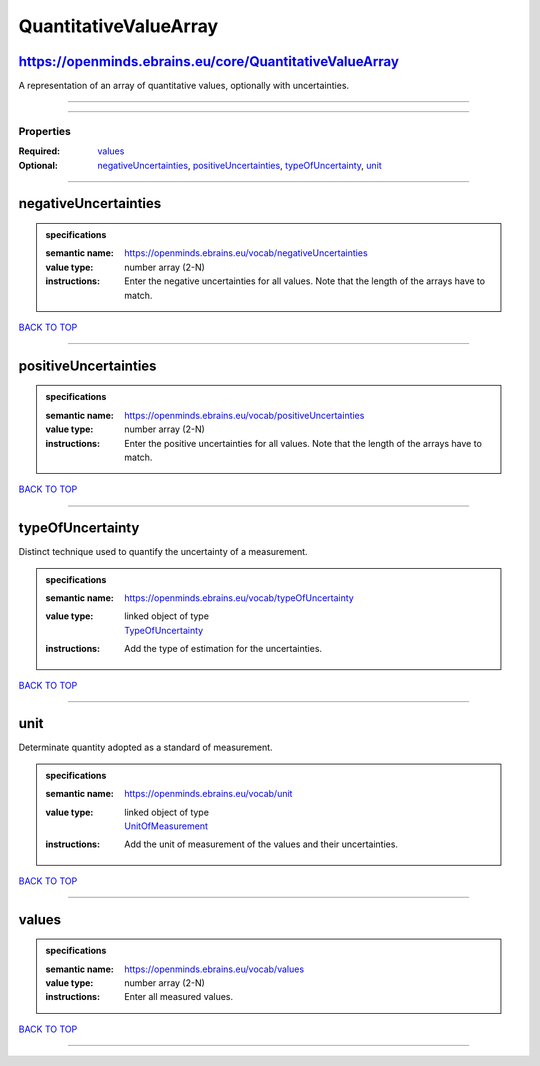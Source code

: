 ######################
QuantitativeValueArray
######################

https://openminds.ebrains.eu/core/QuantitativeValueArray
--------------------------------------------------------

A representation of an array of quantitative values, optionally with uncertainties.

------------

------------

**********
Properties
**********

:Required: `values <values_heading_>`_
:Optional: `negativeUncertainties <negativeUncertainties_heading_>`_, `positiveUncertainties <positiveUncertainties_heading_>`_, `typeOfUncertainty <typeOfUncertainty_heading_>`_, `unit <unit_heading_>`_

------------

.. _negativeUncertainties_heading:

negativeUncertainties
---------------------

.. admonition:: specifications

   :semantic name: https://openminds.ebrains.eu/vocab/negativeUncertainties
   :value type: number array \(2-N\)
   :instructions: Enter the negative uncertainties for all values. Note that the length of the arrays have to match.

`BACK TO TOP <QuantitativeValueArray_>`_

------------

.. _positiveUncertainties_heading:

positiveUncertainties
---------------------

.. admonition:: specifications

   :semantic name: https://openminds.ebrains.eu/vocab/positiveUncertainties
   :value type: number array \(2-N\)
   :instructions: Enter the positive uncertainties for all values. Note that the length of the arrays have to match.

`BACK TO TOP <QuantitativeValueArray_>`_

------------

.. _typeOfUncertainty_heading:

typeOfUncertainty
-----------------

Distinct technique used to quantify the uncertainty of a measurement.

.. admonition:: specifications

   :semantic name: https://openminds.ebrains.eu/vocab/typeOfUncertainty
   :value type: | linked object of type
                | `TypeOfUncertainty <https://openminds.ebrains.eu/controlledTerms/TypeOfUncertainty>`_
   :instructions: Add the type of estimation for the uncertainties.

`BACK TO TOP <QuantitativeValueArray_>`_

------------

.. _unit_heading:

unit
----

Determinate quantity adopted as a standard of measurement.

.. admonition:: specifications

   :semantic name: https://openminds.ebrains.eu/vocab/unit
   :value type: | linked object of type
                | `UnitOfMeasurement <https://openminds.ebrains.eu/controlledTerms/UnitOfMeasurement>`_
   :instructions: Add the unit of measurement of the values and their uncertainties.

`BACK TO TOP <QuantitativeValueArray_>`_

------------

.. _values_heading:

values
------

.. admonition:: specifications

   :semantic name: https://openminds.ebrains.eu/vocab/values
   :value type: number array \(2-N\)
   :instructions: Enter all measured values.

`BACK TO TOP <QuantitativeValueArray_>`_

------------

